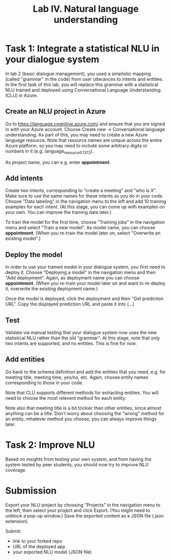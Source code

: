 #+OPTIONS: num:nil

#+TITLE: Lab IV. Natural language understanding

* Task 1: Integrate a statistical NLU in your dialogue system
In lab 2 (basic dialogue management), you used a simplistic mapping (called "grammar" in the code) from user utterances to intents and entities. In the first task of this lab, you will replace this grammar with a statistical NLU trained and deployed using Conversational Language Understanding (CLU) in Azure.

** Create an NLU project in Azure
Go to https://language.cognitive.azure.com/ and ensure that you are signed in with your Azure account. Choose Create new -> Conversational language understanding. As part of this, you may need to create a new Azure language resource. Note that resource names are unique across the entire Azure platform, so you may need to include some arbitrary digits or numbers in it (e.g. language_resource_57372).

As project name, you can e.g. enter *appointment*.

** Add intents
Create two intents, corresponding to "create a meeting" and "who is X". Make sure to use the same names for these intents as you do in your code. Choose "Data labeling" in the navigation menu to the left and add 10 training examples for each intent. (At this stage, you can come up with examples on your own. You can improve the training data later.)

To train the model for the first time, choose "Training jobs" in the navigation menu and select "Train a new model". As model name, you can choose *appointment*. (When you re-train the model later on, select "Overwrite an existing model".)

** Deploy the model
In order to use your trained model in your dialogue system, you first need to deploy it. Choose "Deploying a model" in the navigation menu and then "Add deployment". Again, as deployment name you can choose *appointment*. (When you re-train your model later on and want to re-deploy it, overwrite the existing deployment name.)

Once the model is deployed, click the deployment and then "Get prediction URL". Copy the displayed prediction URL and paste it into (...)

** Test
Validate via manual testing that your dialogue system now uses the new statistical NLU rather than the old "grammar". At this stage, note that only two intents are supported, and no entities. This is fine for now.

** Add entities
Go back to the schema definition and add the entities that you need, e.g. for meeting title, meeting time, yes/no, etc. Again, choose entity names corresponding to those in your code.

Note that CLU supports different methods for extracting entities. You will need to choose the most relevent method for each entity.

Note also that meeting title is a bit trickier than other entities, since almost anything can be a title. Don't worry about choosing the "wrong" method for an entity; mhatever method you choose, you can always improve things later.

* Task 2: Improve NLU
Based on insights from testing your own system, and from having the system tested by peer students, you should now try to improve NLU coverage.

* Submission
Export your NLU project by choosing "Projects" in the navigation menu to the left, then select your project and click Export. (You might need to unblock a pop-up window.) Save the exported content as a JSON file (.json extension).

Submit:
- link to your forked repo
- URL of the deployed app
- your exported NLU model (JSON file)
